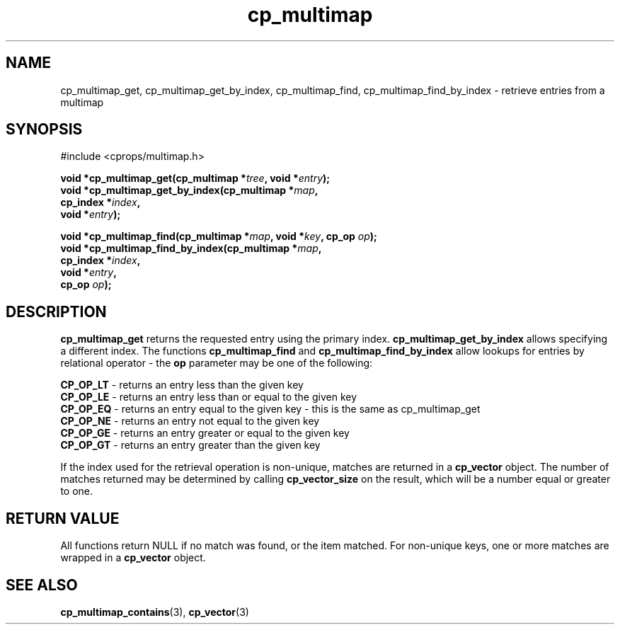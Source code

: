 .TH cp_multimap 3 "OCT 2007" libcprops.0.1.7 "libcprops - cp_multimap"
.SH NAME
cp_multimap_get, cp_multimap_get_by_index, cp_multimap_find, cp_multimap_find_by_index \- retrieve entries from a multimap

.SH SYNOPSIS
#include <cprops/multimap.h>
.sp
.BI "void *cp_multimap_get(cp_multimap *" tree ", void *" entry ");
.br
.BI "void *cp_multimap_get_by_index(cp_multimap *" map ", 
.ti +31n
.BI "cp_index *" index ", 
.ti +31n
.BI "void *" entry ");
.sp
.BI "void *cp_multimap_find(cp_multimap *" map ", void *" key ", cp_op " op ");
.br
.BI "void *cp_multimap_find_by_index(cp_multimap *" map ", 
.ti +32n
.BI "cp_index *" index ", 
.ti +32n
.BI "void *" entry ", 
.ti +32n
.BI "cp_op " op ");

.SH DESCRIPTION
.B cp_multimap_get
returns the requested entry using the primary index.
.B cp_multimap_get_by_index
allows specifying a different index. The functions
.B cp_multimap_find
and
.B cp_multimap_find_by_index
allow lookups for entries by relational operator - the 
.B op
parameter may be one of the following: 
.sp
\fBCP_OP_LT\fP - returns an entry less than the given key
.br
\fBCP_OP_LE\fP - returns an entry less than or equal to the given key
.br
\fBCP_OP_EQ\fP - returns an entry equal to the given key - this is the same as cp_multimap_get
.br
\fBCP_OP_NE\fP - returns an entry not equal to the given key
.br
\fBCP_OP_GE\fP - returns an entry greater or equal to the given key
.br
\fBCP_OP_GT\fP - returns an entry greater than the given key
.sp
If the index used for the retrieval operation is non-unique, matches are \
returned in a 
.B cp_vector
object. The number of matches returned may be determined by calling 
.B cp_vector_size
on the result, which will be a number equal or greater to one. 
.sp
.SH RETURN VALUE
All functions return NULL if no match was found, or the item matched. For 
non-unique keys, one or more matches are wrapped in a 
.B cp_vector
object. 
.SH SEE ALSO
.BR cp_multimap_contains (3), 
.BR cp_vector (3)
